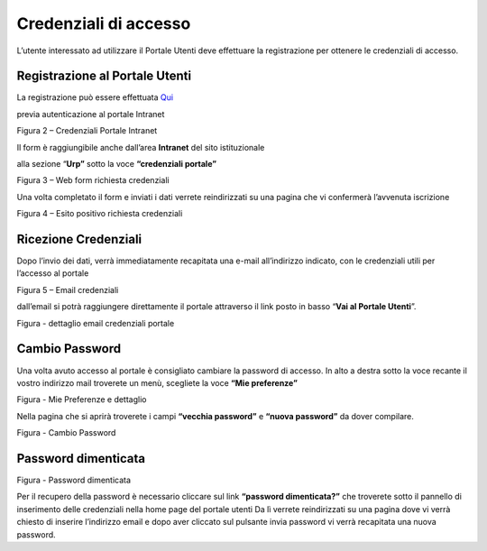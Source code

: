Credenziali di accesso
======================

L’utente interessato ad utilizzare il Portale Utenti deve effettuare la registrazione per ottenere le credenziali di accesso.

Registrazione al Portale Utenti
-------------------------------

La registrazione può essere effettuata `Qui <http://www.cittametropolitana.na.it/group/intranet/credenziali-portale>`_

previa autenticazione al portale Intranet

|Credenziali intranet Portale Istituzionale Città Metropolitana di Napoli|

Figura 2 – Credenziali Portale Intranet

Il form è raggiungibile anche dall’area **Intranet** del sito istituzionale

alla sezione “\ **Urp”** sotto la voce **“credenziali portale”**

|WebForm registrazione credenziali Portale Utenti|

Figura 3 – Web form richiesta credenziali

Una volta completato il form e inviati i dati verrete reindirizzati su una pagina che vi confermerà l’avvenuta iscrizione

|corretto invio dati per registrazione al Portale Utenti|

Figura 4 – Esito positivo richiesta credenziali

Ricezione Credenziali
---------------------

Dopo l’invio dei dati, verrà immediatamente recapitata una e-mail all’indirizzo indicato, con le credenziali utili per l’accesso al portale

|Email invio credenziali Portale Utenti|

Figura 5 – Email credenziali

dall’email si potrà raggiungere direttamente il portale attraverso il link posto in basso “\ **Vai al Portale Utenti**\ ”.

|dettaglio credenziali Portale Utenti e link|

Figura - dettaglio email credenziali portale

Cambio Password
---------------

Una volta avuto accesso al portale è consigliato cambiare la password di accesso. In alto a destra sotto la voce recante il vostro indirizzo mail troverete un menù, scegliete la voce **“Mie preferenze”**

|image8|\ |Mie Preferenze Portale Utenti|

Figura - Mie Preferenze e dettaglio

Nella pagina che si aprirà troverete i campi **“vecchia password”** e **“nuova password”** da dover compilare.

|Cambio Password Portale Utenti|

Figura - Cambio Password

Password dimenticata
--------------------

|image11|\ |Password dimenticata|

Figura - Password dimenticata

Per il recupero della password è necessario cliccare sul link **“password dimenticata?”** che troverete sotto il pannello di inserimento delle credenziali nella home page del portale utenti Da lì verrete reindirizzati su una pagina dove vi verrà chiesto di inserire l’indirizzo email e dopo aver cliccato sul pulsante invia password vi verrà recapitata una nuova password.

.. |Credenziali intranet Portale Istituzionale Città Metropolitana di Napoli| image:: media/img4.png
   :width: 3.30417in
   :height: 2.30417in
.. |WebForm registrazione credenziali Portale Utenti| image:: media/img5.png
   :width: 6.27847in
   :height: 3.96528in
.. |corretto invio dati per registrazione al Portale Utenti| image:: media/img6.png
   :width: 6.26944in
   :height: 3.06111in
.. |Email invio credenziali Portale Utenti| image:: media/img7.png
   :width: 5.77361in
   :height: 8.35625in
.. |dettaglio credenziali Portale Utenti e link| image:: media/img8.png
   :width: 6.26944in
   :height: 1.77361in
.. |image8| image:: media/img9.png
   :width: 4.58264in
   :height: 2.15625in
.. |Mie Preferenze Portale Utenti| image:: media/img10.png
   :width: 6.26944in
   :height: 3.34792in
.. |Cambio Password Portale Utenti| image:: media/img11.png
   :width: 5.94792in
   :height: 3.74792in
.. |image11| image:: media/img12.png
   :width: 3.45069in
   :height: 2.54167in
.. |Password dimenticata| image:: media/img13.png
   :width: 3.87847in
   :height: 2.53889in

